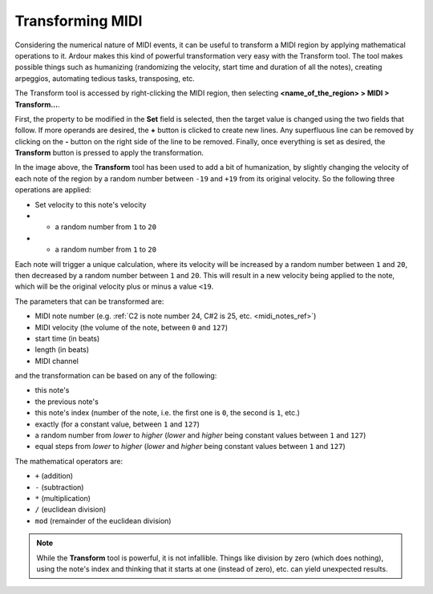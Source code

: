 .. _transform_midi:

Transforming MIDI
=================

.. figure:: images/transform-midi.png
   :alt: MIDI transformation
   :class: right-float

Considering the numerical nature of MIDI events, it can be useful to
transform a MIDI region by applying mathematical operations to it.
Ardour makes this kind of powerful transformation very easy with the
Transform tool. The tool makes possible things such as humanizing
(randomizing the velocity, start time and duration of all the notes),
creating arpeggios, automating tedious tasks, transposing, etc.

The Transform tool is accessed by right-clicking the MIDI region, then
selecting **<name_of_the_region> > MIDI > Transform…**.

First, the property to be modified in the **Set** field is selected,
then the target value is changed using the two fields that follow. If
more operands are desired, the **+** button is clicked to create new
lines. Any superfluous line can be removed by clicking on the **-**
button on the right side of the line to be removed. Finally, once
everything is set as desired, the **Transform** button is pressed to
apply the transformation.

In the image above, the **Transform** tool has been used to add a bit of
humanization, by slightly changing the velocity of each note of the
region by a random number between ``-19`` and ``+19`` from its original
velocity. So the following three operations are applied:

-  Set velocity to this note's velocity
-  + a random number from ``1`` to ``20``
-  - a random number from ``1`` to ``20``

Each note will trigger a unique calculation, where its velocity will be
increased by a random number between ``1`` and ``20``, then decreased by
a random number between ``1`` and ``20``. This will result in a new
velocity being applied to the note, which will be the original velocity
plus or minus a value ``<19``.

The parameters that can be transformed are:

-  MIDI note number (e.g. :ref:`C2 is note number 24, C#2 is 25, etc. <midi_notes_ref>`)
-  MIDI velocity (the volume of the note, between ``0`` and ``127``)
-  start time (in beats)
-  length (in beats)
-  MIDI channel

and the transformation can be based on any of the following:

-  this note's
-  the previous note's
-  this note's index (number of the note, i.e. the first one is ``0``, the
   second is ``1``, etc.)
-  exactly (for a constant value, between ``1`` and ``127``)
-  a random number from *lower* to *higher* (*lower* and *higher* being
   constant values between ``1`` and ``127``)
-  equal steps from *lower* to *higher* (*lower* and *higher* being
   constant values between ``1`` and ``127``)

The mathematical operators are:

-  ``+`` (addition)
-  ``-`` (subtraction)
-  ``*`` (multiplication)
-  ``/`` (euclidean division)
-  ``mod`` (remainder of the euclidean division)

.. note::
   While the **Transform** tool is powerful, it is not infallible.
   Things like division by zero (which does nothing), using the note's
   index and thinking that it starts at one (instead of zero), etc. can
   yield unexpected results.
